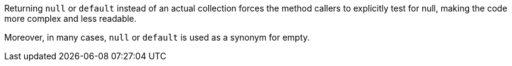 Returning ``++null++`` or ``++default++`` instead of an actual collection forces the method callers to explicitly test for null, making the code more complex and less readable.

Moreover, in many cases, ``++null++`` or ``++default++`` is used as a synonym for empty.
